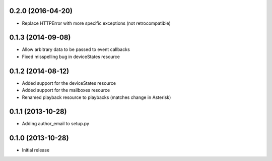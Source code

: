 0.2.0 (2016-04-20)
------------------

- Replace HTTPError with more specific exceptions (not retrocompatible)

0.1.3 (2014-09-08)
------------------

- Allow arbitrary data to be passed to event callbacks
- Fixed misspelling bug in deviceStates resource

0.1.2 (2014-08-12)
------------------

- Added support for the deviceStates resource
- Added support for the mailboxes resource
- Renamed playback resource to playbacks (matches change in Asterisk)

0.1.1 (2013-10-28)
------------------

- Adding author_email to setup.py

0.1.0 (2013-10-28)
------------------

- Initial release
